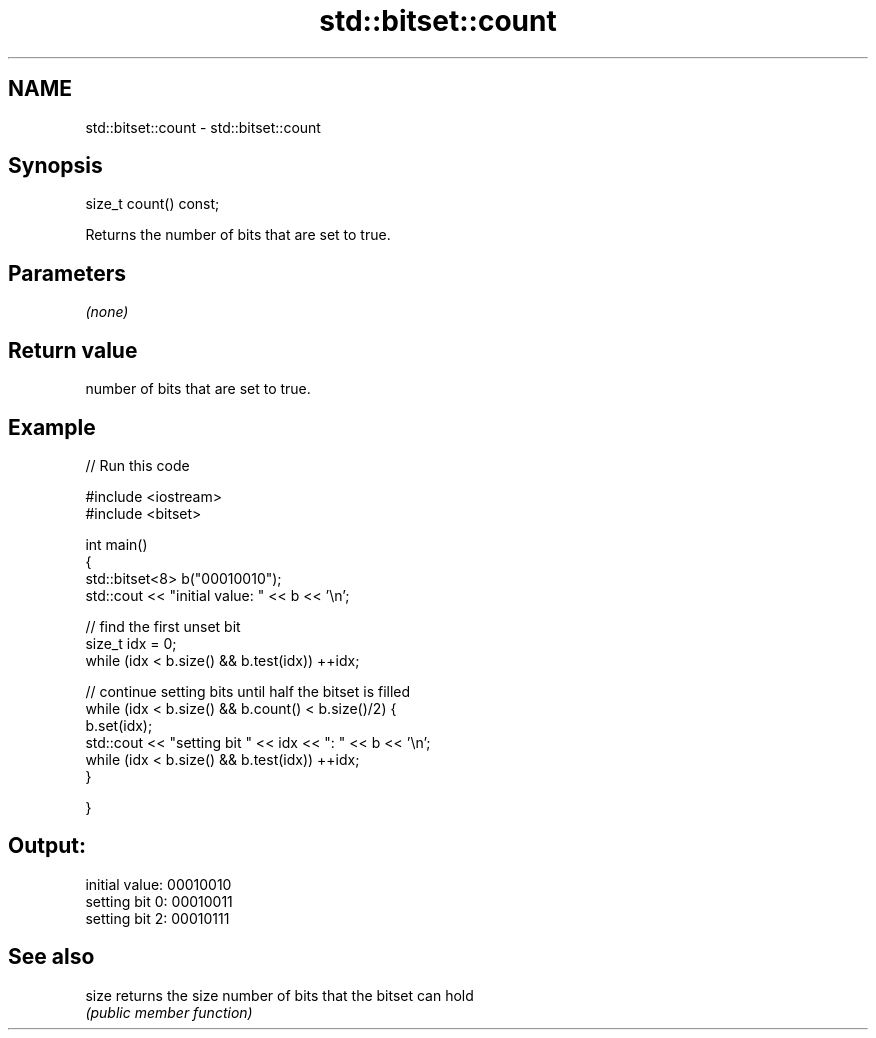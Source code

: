 .TH std::bitset::count 3 "Nov 25 2015" "2.0 | http://cppreference.com" "C++ Standard Libary"
.SH NAME
std::bitset::count \- std::bitset::count

.SH Synopsis
   size_t count() const;

   Returns the number of bits that are set to true.

.SH Parameters

   \fI(none)\fP

.SH Return value

   number of bits that are set to true.

.SH Example

   
// Run this code

 #include <iostream>
 #include <bitset>
  
 int main()
 {
     std::bitset<8> b("00010010");
     std::cout << "initial value: " << b << '\\n';
  
     // find the first unset bit
     size_t idx = 0;
     while (idx < b.size() && b.test(idx)) ++idx;
  
     // continue setting bits until half the bitset is filled
     while (idx < b.size() && b.count() < b.size()/2) {
         b.set(idx);
         std::cout << "setting bit " << idx << ": " << b << '\\n';
         while (idx < b.size() && b.test(idx)) ++idx;
     }
  
 }

.SH Output:

 initial value: 00010010
 setting bit 0: 00010011
 setting bit 2: 00010111

.SH See also

   size returns the size number of bits that the bitset can hold
        \fI(public member function)\fP 
